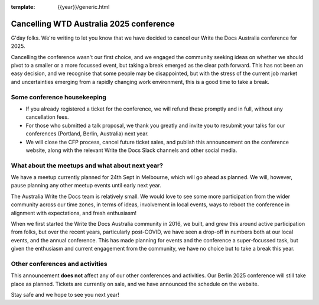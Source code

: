 :template: {{year}}/generic.html

.. post:: August 29, 2025
   :tags: {{shortcode}}-{{year}}, announcement, conference

Cancelling WTD Australia 2025 conference
=========================================

G'day folks. We're writing to let you know that we have decided to cancel our Write the Docs Australia conference for 2025.

Cancelling the conference wasn't our first choice, and we engaged the community seeking ideas on whether we should pivot to a smaller or a more focussed event, but taking a break emerged as the clear path forward.
This has not been an easy decision, and we recognise that some people may be disappointed, but with the stress of the current job market and uncertainties emerging from a rapidly changing work environment, this is a good time to take a break.


Some conference housekeeping
-----------------------------

* If you already registered a ticket for the conference, we will refund these promptly and in full, without any cancellation fees.
* For those who submitted a talk proposal, we thank you greatly and invite you to resubmit your talks for our conferences (Portland, Berlin, Australia) next year.
* We will close the CFP process, cancel future ticket sales, and publish this announcement on the conference website, along with the relevant Write the Docs Slack channels and other social media.

What about the meetups and what about next year?
-------------------------------------------------

We have a meetup currently planned for 24th Sept in Melbourne, which will go ahead as planned. We will, however, pause planning any other meetup events until early next year.

The Australia Write the Docs team is relatively small. We would love to see some more participation from the wider community across our time zones, in terms of ideas, involvement in local events, ways to reboot the conference in alignment with expectations, and fresh enthusiasm!

When we first started the Write the Docs Australia community in 2016, we built, and grew this around active participation from folks, but over the recent years, particularly post-COVID, we have seen a drop-off in numbers both at our local events, and the annual conference. This has made planning for events and the conference a super-focussed task, but given the enthusiasm and current engagement from the community, we have no choice but to take a break this year.


Other conferences and activities
--------------------------------
This announcement **does not** affect any of our other conferences and activities.
Our Berlin 2025 conference will still take place as planned. Tickets are currently on sale, and we have announced the schedule on the website.

Stay safe and we hope to see you next year!
